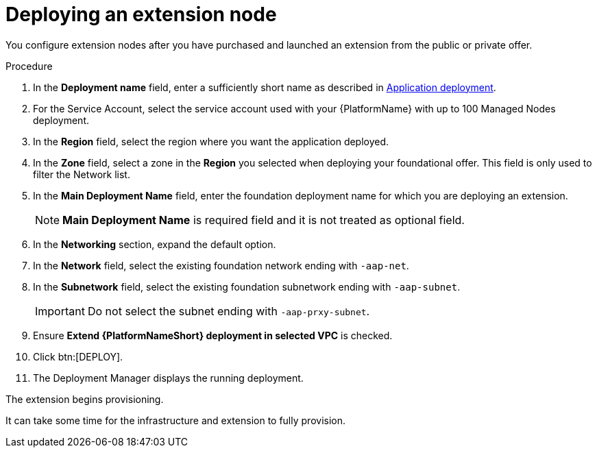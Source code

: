 [id="proc-gcp-deploying-extension-nodes"]

= Deploying an extension node

You configure extension nodes after you have purchased and launched an extension from the public or private offer.

.Procedure
. In the *Deployment name* field, enter a sufficiently short name as described in xref:con-gcp-application-deploy[Application deployment].
. For the Service Account, select the service account used with your {PlatformName} with up to 100 Managed Nodes deployment.
. In the *Region* field, select the region where you want the application deployed.
. In the *Zone* field, select a zone in the *Region* you selected when deploying your foundational offer. 
This field is only used to filter the Network list.
. In the *Main Deployment Name* field, enter the foundation deployment name for which you are deploying an extension.
+
[NOTE]
====
*Main Deployment Name* is required field and it is not treated as optional field. 
====
+
. In the *Networking* section, expand the default option. 
. In the *Network* field, select the existing foundation network ending with `-aap-net`. 
. In the *Subnetwork* field, select the existing foundation subnetwork ending with `-aap-subnet`. 
+
[IMPORTANT]
====
Do not select the subnet ending with `-aap-prxy-subnet`.
====
+
. Ensure *Extend {PlatformNameShort} deployment in selected VPC* is checked.
. Click btn:[DEPLOY]. 
. The Deployment Manager displays the running deployment.

The extension begins provisioning.  

It can take some time for the infrastructure and extension to fully provision.